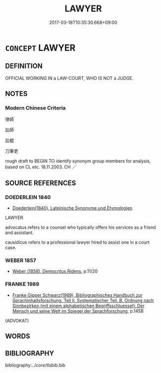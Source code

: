 # -*- mode: mandoku-tls-view -*-
#+TITLE: LAWYER
#+DATE: 2017-03-18T10:35:30.668+09:00        
#+STARTUP: content
* =CONCEPT= LAWYER
:PROPERTIES:
:CUSTOM_ID: uuid-64f9e420-37b7-46d9-9c28-727a1f47d008
:SYNONYM+:  ATTORNEY
:SYNONYM+:  COUNSEL
:SYNONYM+:  COUNSELOR
:SYNONYM+:  LEGAL PRACTITIONER
:SYNONYM+:  LEGAL PROFESSIONAL
:SYNONYM+:  LEGAL ADVISER
:SYNONYM+:  MEMBER OF THE BAR
:SYNONYM+:  LITIGATOR
:SYNONYM+:  ADVOCATE
:SYNONYM+:  CHIEFLY BRIT. BARRISTER
:SYNONYM+:  SOLICITOR
:SYNONYM+:  INFORMAL AMBULANCE CHASER
:SYNONYM+:  MOUTHPIECE
:SYNONYM+:  LEGAL EAGLE
:SYNONYM+:  LEGAL BEAGLE
:TR_ZH: 律師
:END:
** DEFINITION

OFFICIAL WORKING IN a LAW-COURT, WHO IS NOT a JUDGE.

** NOTES

*** Modern Chinese Criteria
律師

訟師

訟棍

刀筆吏

rough draft to BEGIN TO identify synonym group members for analysis, based on CL etc. 18.11.2003. CH ／

** SOURCE REFERENCES
*** DOEDERLEIN 1840
 - [[cite:DOEDERLEIN-1840][Doederlein(1840), Lateinische Synonyme und Etymologien]]

LAWYER

advocatus refers to a counsel who typically offers his services as a friend and assistant.

causidicus refers to a professional lawyer hired to assist one in a court case.

*** WEBER 1857
 - [[cite:WEBER-1857][Weber (1858), Democritus Ridens]], p.11/20

*** FRANKE 1989
 - [[cite:FRANKE-1989][Franke Gipper Schwarz(1989), Bibliographisches Handbuch zur Sprachinhaltsforschung. Teil II. Systematischer Teil. B. Ordnung nach Sinnbezirken (mit einem alphabetischen Begriffsschluessel): Der Mensch und seine Welt im Spiegel der Sprachforschung]], p.145B
 (ADVOKAT)
** WORDS
   :PROPERTIES:
   :VISIBILITY: children
   :END:
** BIBLIOGRAPHY
bibliography:../core/tlsbib.bib
